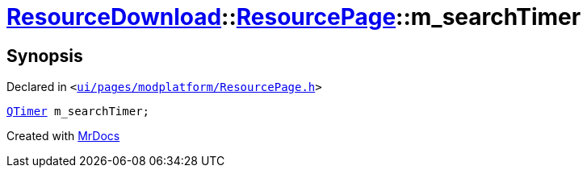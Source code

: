 [#ResourceDownload-ResourcePage-m_searchTimer]
= xref:ResourceDownload.adoc[ResourceDownload]::xref:ResourceDownload/ResourcePage.adoc[ResourcePage]::m&lowbar;searchTimer
:relfileprefix: ../../
:mrdocs:


== Synopsis

Declared in `&lt;https://github.com/PrismLauncher/PrismLauncher/blob/develop/launcher/ui/pages/modplatform/ResourcePage.h#L115[ui&sol;pages&sol;modplatform&sol;ResourcePage&period;h]&gt;`

[source,cpp,subs="verbatim,replacements,macros,-callouts"]
----
xref:QTimer.adoc[QTimer] m&lowbar;searchTimer;
----



[.small]#Created with https://www.mrdocs.com[MrDocs]#
